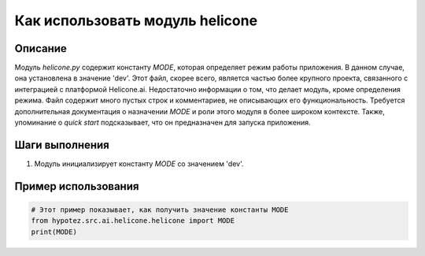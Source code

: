 Как использовать модуль helicone
========================================================================================

Описание
-------------------------
Модуль `helicone.py` содержит константу `MODE`, которая определяет режим работы приложения.  В данном случае, она установлена в значение 'dev'.  Этот файл, скорее всего, является частью более крупного проекта, связанного с интеграцией с платформой Helicone.ai.  Недостаточно информации о том, что делает модуль, кроме определения режима.  Файл содержит много пустых строк и комментариев, не описывающих его функциональность.  Требуется дополнительная документация о назначении `MODE` и роли этого модуля в более широком контексте.  Также, упоминание о `quick start` подсказывает, что он предназначен для запуска приложения.

Шаги выполнения
-------------------------
1. Модуль инициализирует константу `MODE` со значением 'dev'.

Пример использования
-------------------------
.. code-block:: python

    # Этот пример показывает, как получить значение константы MODE
    from hypotez.src.ai.helicone.helicone import MODE
    print(MODE)